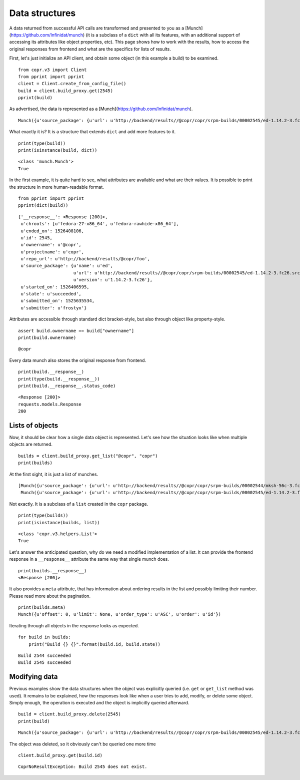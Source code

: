 Data structures
===============

A data returned from successful API calls are transformed and presented to you as a [Munch](https://github.com/Infinidat/munch) (it is a subclass of a
``dict`` with all its features, with an additional support of accessing its attributes like object properties, etc).
This page shows how to work with the results, how to access the original responses from frontend and what are the
specifics for lists of results.


First, let's just initialize an API client, and obtain some object (in this example a build) to be examined.

::

    from copr.v3 import Client
    from pprint import pprint
    client = Client.create_from_config_file()
    build = client.build_proxy.get(2545)
    pprint(build)


As advertised, the data is represented as a [Munch](https://github.com/Infinidat/munch).

::

    Munch({u'source_package': {u'url': u'http://backend/results//@copr/copr/srpm-builds/00002545/ed-1.14.2-3.fc26.src.rpm', u'version': u'1.14.2-3.fc26', u'name': u'ed'}, '__response__': <Response [200]>, u'projectname': u'copr', u'started_on': 1526406595, u'submitted_on': 1525635534, u'state': u'succeeded', u'ended_on': 1526408106, u'ownername': u'@copr', u'repo_url': u'http://backend/results/@copr/copr', u'submitter': u'frostyx', u'chroots': [u'fedora-27-x86_64', u'fedora-rawhide-x86_64'], u'id': 2545})


What exactly it is? It is a structure that extends ``dict`` and add more features to it.


::

    print(type(build))
    print(isinstance(build, dict))

::

    <class 'munch.Munch'>
    True


In the first example, it is quite hard to see, what attributes are available and what are their values. It is possible
to print the structure in more human-readable format.


::

    from pprint import pprint
    pprint(dict(build))

::

    {'__response__': <Response [200]>,
     u'chroots': [u'fedora-27-x86_64', u'fedora-rawhide-x86_64'],
     u'ended_on': 1526408106,
     u'id': 2545,
     u'ownername': u'@copr',
     u'projectname': u'copr',
     u'repo_url': u'http://backend/results/@copr/foo',
     u'source_package': {u'name': u'ed',
                         u'url': u'http://backend/results//@copr/copr/srpm-builds/00002545/ed-1.14.2-3.fc26.src.rpm',
                         u'version': u'1.14.2-3.fc26'},
     u'started_on': 1526406595,
     u'state': u'succeeded',
     u'submitted_on': 1525635534,
     u'submitter': u'frostyx'}


Attributes are accessible through standard dict bracket-style, but also through object like property-style.


::

    assert build.ownername == build["ownername"]
    print(build.ownername)

::

    @copr


Every data munch also stores the original response from frontend.

::

    print(build.__response__)
    print(type(build.__response__))
    print(build.__response__.status_code)

::

    <Response [200]>
    requests.models.Response
    200


Lists of objects
----------------

Now, it should be clear how a single data object is represented. Let's see how the situation looks like
when multiple objects are returned.

::

    builds = client.build_proxy.get_list("@copr", "copr")
    print(builds)


At the first sight, it is just a list of munches.

::

    [Munch({u'source_package': {u'url': u'http://backend/results//@copr/copr/srpm-builds/00002544/mksh-56c-3.fc26.src.rpm', u'version': u'56c-3.fc26', u'name': u'mksh'}, u'projectname': u'copr', u'started_on': 1519063348, u'submitted_on': 1519062565, u'state': u'succeeded', u'ended_on': 1519064069, u'ownername': u'frostyx', u'repo_url': u'http://backend/results/@copr/copr', u'submitter': u'frostyx', u'chroots': [u'fedora-rawhide-i386', u'fedora-rawhide-x86_64'], u'id': 2544}),
     Munch({u'source_package': {u'url': u'http://backend/results//@copr/copr/srpm-builds/00002545/ed-1.14.2-3.fc26.src.rpm', u'version': u'1.14.2-3.fc26', u'name': u'ed'}, u'projectname': u'copr', u'started_on': 1526406595, u'submitted_on': 1525635534, u'state': u'succeeded', u'ended_on': 1526408106, u'ownername': u'@copr', u'repo_url': u'http://backend/results/@copr/copr', u'submitter': u'frostyx', u'chroots': [u'fedora-27-x86_64', u'fedora-rawhide-x86_64'], u'id': 2545})]


Not exactly. It is a subclass of a ``list`` created in the ``copr`` package.


::

    print(type(builds))
    print(isinstance(builds, list))

::

    <class 'copr.v3.helpers.List'>
    True

Let's answer the anticipated question, why do we need a modified implementation of a list. It can provide the frontend
response in a ``__response__`` attribute the same way that single munch does.

::

    print(builds.__response__)
    <Response [200]>


It also provides a ``meta`` attribute, that has information about ordering results in the list and possibly limiting
their number. Please read more about the pagination.

::

    print(builds.meta)
    Munch({u'offset': 0, u'limit': None, u'order_type': u'ASC', u'order': u'id'})


Iterating through all objects in the response looks as expected.

::

    for build in builds:
        print("Build {} {}".format(build.id, build.state))

::

    Build 2544 succeeded
    Build 2545 succeeded


Modifying data
--------------

Previous examples show the data structures when the object was explicitly queried
(i.e. ``get`` or ``get_list`` method was used). It remains to be explained, how the responses look like when a user
tries to add, modify, or delete some object. Simply enough, the operation is executed and the object is implicitly
queried afterward.


::

    build = client.build_proxy.delete(2545)
    print(build)

::

    Munch({u'source_package': {u'url': u'http://backend/results//@copr/copr/srpm-builds/00002545/ed-1.14.2-3.fc26.src.rpm', u'version': u'1.14.2-3.fc26', u'name': u'ed'}, u'projectname': u'copr', u'started_on': 1526406595, u'submitted_on': 1525635534, u'state': u'succeeded', u'ended_on': 1526408106, u'ownername': u'@copr', u'repo_url': u'http://backend/results/@copr/copr', u'submitter': u'frostyx', u'chroots': [u'fedora-27-x86_64', u'fedora-rawhide-x86_64'], u'id': 2545})


The object was deleted, so it obviously can't be queried one more time

::

    client.build_proxy.get(build.id)

::

    CoprNoResultException: Build 2545 does not exist.
